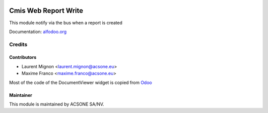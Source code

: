 .. image:: https://img.shields.io/badge/licence-AGPL--3-blue.svg
    :target: http://www.gnu.org/licenses/agpl-3.0-standalone.html
    :alt: License: AGPL-3

=====================
Cmis Web Report Write
=====================

This module notify via the bus when a report is created

Documentation: `alfodoo.org <http://alfodoo.org>`_

Credits
=======

Contributors
------------

* Laurent Mignon <laurent.mignon@acsone.eu>
* Maxime Franco <maxime.franco@acsone.eu>

Most of the code of the DocumentViewer widget is copied from `Odoo
<https://github.com/odoo/odoo/blob/c1fa3b8ab3dfa1306dbdd3b6dc910405a3357d16
/addons/mail/static/src/js/document_viewer.js>`_


Maintainer
----------

.. image:: https://www.acsone.eu/logo.png
   :alt: ACSONE SA/NV
   :target: http://www.acsone.eu

This module is maintained by ACSONE SA/NV.
